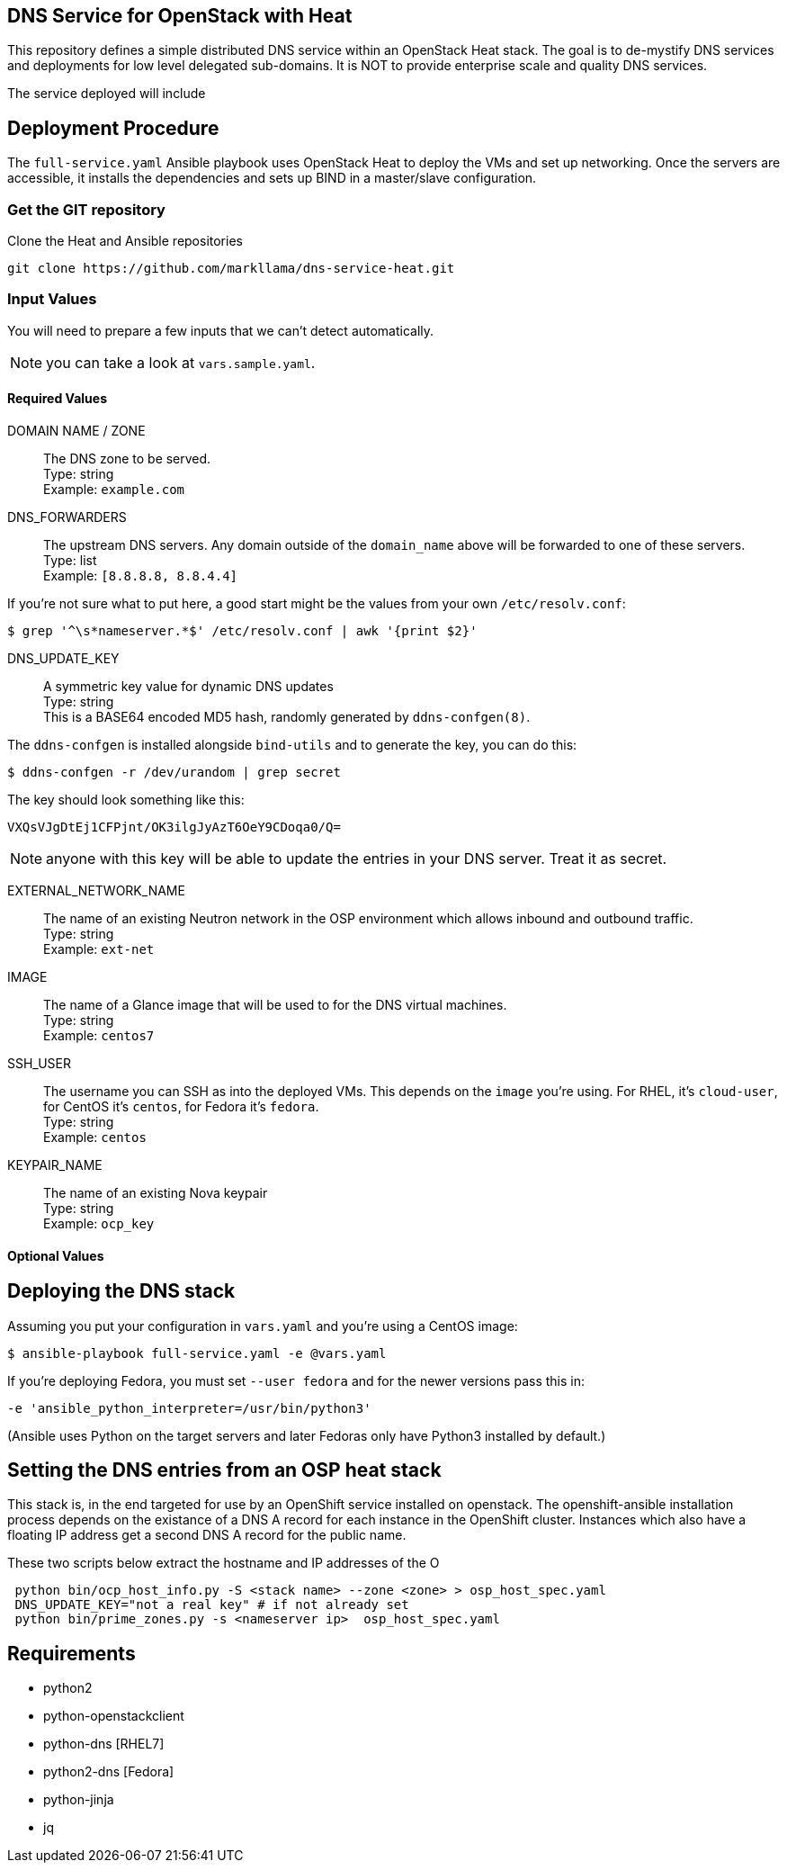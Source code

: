 :gitroot: https://github.com/markllama

== DNS Service for OpenStack with Heat

This repository defines a simple distributed DNS service within an
OpenStack Heat stack.  The goal is to de-mystify DNS services and
deployments for low level delegated sub-domains.  It is NOT to provide
enterprise scale and quality DNS services.

The service deployed will include


== Deployment Procedure

The `full-service.yaml` Ansible playbook uses OpenStack Heat to deploy
the VMs and set up networking. Once the servers are accessible, it
installs the dependencies and sets up BIND in a master/slave
configuration.


=== Get the GIT repository

.Clone the Heat and Ansible repositories

[subs=attributes]
----
git clone {gitroot}/dns-service-heat.git
----

=== Input Values

You will need to prepare a few inputs that we can't detect
automatically.

NOTE: you can take a look at `vars.sample.yaml`.

==== Required Values

DOMAIN NAME / ZONE::
  The DNS zone to be served. +
  Type: string +
  Example: `example.com`

DNS_FORWARDERS::
  The upstream DNS servers. Any domain outside of the `domain_name` above will be forwarded to one of these servers. +
  Type: list +
  Example: `[8.8.8.8, 8.8.4.4]`

If you're not sure what to put here, a good start might be the values from your own `/etc/resolv.conf`:

----
$ grep '^\s*nameserver.*$' /etc/resolv.conf | awk '{print $2}'
----

DNS_UPDATE_KEY::
  A symmetric key value for dynamic DNS updates +
  Type: string +
  This is a BASE64 encoded MD5 hash, randomly generated by
  `ddns-confgen(8)`.

The `ddns-confgen` is installed alongside `bind-utils` and to generate the key, you can do this:

----
$ ddns-confgen -r /dev/urandom | grep secret
----

The key should look something like this:

----
VXQsVJgDtEj1CFPjnt/OK3ilgJyAzT6OeY9CDoqa0/Q=
----

NOTE: anyone with this key will be able to update the entries in your
DNS server. Treat it as secret.

EXTERNAL_NETWORK_NAME::
  The name of an existing Neutron network in the OSP environment which
  allows inbound and outbound traffic. +
  Type: string +
  Example: `ext-net`

IMAGE::
  The name of a Glance image that will be used to for the DNS virtual
  machines. +
  Type: string +
  Example: `centos7`

SSH_USER::

  The username you can SSH as into the deployed VMs. This depends on
  the `image` you're using. For RHEL, it's `cloud-user`, for CentOS
  it's `centos`, for Fedora it's `fedora`. +
  Type: string +
  Example: `centos`

KEYPAIR_NAME::
  The name of an existing Nova keypair +
  Type: string +
  Example: `ocp_key`

==== Optional Values

== Deploying the DNS stack

Assuming you put your configuration in `vars.yaml` and you're using a
CentOS image:

----
$ ansible-playbook full-service.yaml -e @vars.yaml
----

If you're deploying Fedora, you must set `--user fedora` and for the newer versions pass this in:

----
-e 'ansible_python_interpreter=/usr/bin/python3'
----

(Ansible uses Python on the target servers and later Fedoras only have
Python3 installed by default.)

== Setting the DNS entries from an OSP heat stack

This stack is, in the end targeted for use by an OpenShift service
installed on openstack.  The openshift-ansible installation process
depends on the existance of a DNS A record for each instance in the
OpenShift cluster.  Instances which also have a floating IP address
get a second DNS A record for the public name.

These two scripts below extract the hostname and IP addresses of the O

----
 python bin/ocp_host_info.py -S <stack name> --zone <zone> > osp_host_spec.yaml
 DNS_UPDATE_KEY="not a real key" # if not already set
 python bin/prime_zones.py -s <nameserver ip>  osp_host_spec.yaml

----

== Requirements

* python2
* python-openstackclient
* python-dns [RHEL7]
* python2-dns [Fedora]
* python-jinja
* jq
